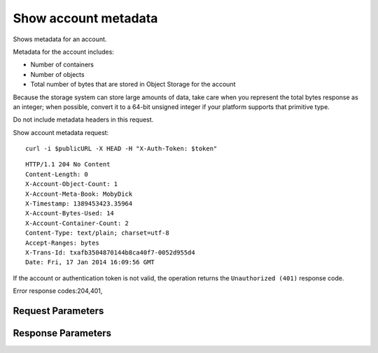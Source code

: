 
Show account metadata
=====================

.. rest_method::  HEAD /v1/{account}

Shows metadata for an account.

Metadata for the account includes:

- Number of containers

- Number of objects

- Total number of bytes that are stored in Object Storage for the
  account

Because the storage system can store large amounts of data, take
care when you represent the total bytes response as an integer;
when possible, convert it to a 64-bit unsigned integer if your
platform supports that primitive type.

Do not include metadata headers in this request.

Show account metadata request:

::

   curl -i $publicURL -X HEAD -H "X-Auth-Token: $token"




::

   HTTP/1.1 204 No Content
   Content-Length: 0
   X-Account-Object-Count: 1
   X-Account-Meta-Book: MobyDick
   X-Timestamp: 1389453423.35964
   X-Account-Bytes-Used: 14
   X-Account-Container-Count: 2
   Content-Type: text/plain; charset=utf-8
   Accept-Ranges: bytes
   X-Trans-Id: txafb3504870144b8ca40f7-0052d955d4
   Date: Fri, 17 Jan 2014 16:09:56 GMT


If the account or authentication token is not valid, the operation
returns the ``Unauthorized (401)`` response code.

Error response codes:204,401,


Request Parameters
------------------

.. rest_parameters:: parameters.yaml

   - account: account
   - X-Auth-Token: X-Auth-Token
   - X-Newest: X-Newest
   - X-Trans-Id-Extra: X-Trans-Id-Extra



Response Parameters
-------------------

.. rest_parameters:: parameters.yaml

   - Content-Length: Content-Length
   - X-Account-Meta-name: X-Account-Meta-name
   - X-Account-Object-Count: X-Account-Object-Count
   - X-Account-Meta-Temp-URL-Key-2: X-Account-Meta-Temp-URL-Key-2
   - X-Timestamp: X-Timestamp
   - X-Account-Meta-Temp-URL-Key: X-Account-Meta-Temp-URL-Key
   - X-Trans-Id: X-Trans-Id
   - Date: Date
   - X-Account-Bytes-Used: X-Account-Bytes-Used
   - X-Account-Container-Count: X-Account-Container-Count
   - Content-Type: Content-Type






